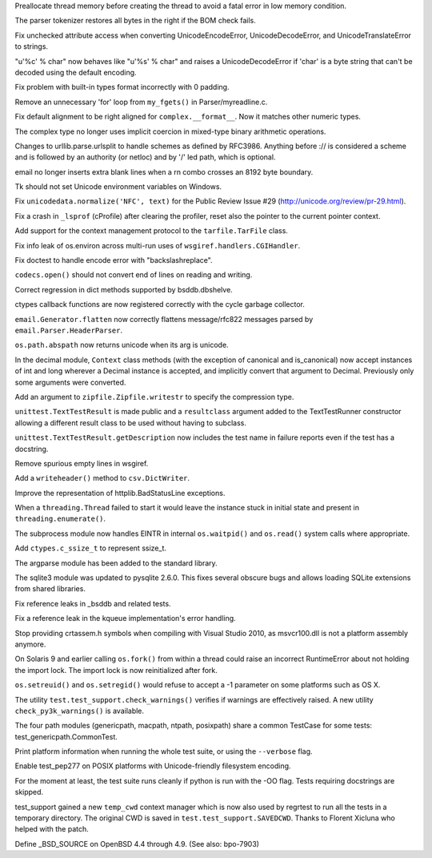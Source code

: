 .. bpo: 7544
.. date: 7892
.. nonce: TTDd8s
.. release date: 2010-03-06
.. section: Core and Builtins

Preallocate thread memory before creating the thread to avoid a fatal error
in low memory condition.

..

.. bpo: 7820
.. date: 7891
.. nonce: hEaQ9f
.. section: Core and Builtins

The parser tokenizer restores all bytes in the right if the BOM check fails.

..

.. bpo: 7309
.. date: 7890
.. nonce: pAF_KB
.. section: Core and Builtins

Fix unchecked attribute access when converting UnicodeEncodeError,
UnicodeDecodeError, and UnicodeTranslateError to strings.

..

.. bpo: 7649
.. date: 7889
.. nonce: KS0hoy
.. section: Core and Builtins

"u'%c' % char" now behaves like "u'%s' % char" and raises a
UnicodeDecodeError if 'char' is a byte string that can't be decoded using
the default encoding.

..

.. bpo: 6902
.. date: 7888
.. nonce: RDRX1R
.. section: Core and Builtins

Fix problem with built-in types format incorrectly with 0 padding.

..

.. bpo: 2560
.. date: 7887
.. nonce: kdK-75
.. section: Core and Builtins

Remove an unnecessary 'for' loop from ``my_fgets()`` in Parser/myreadline.c.

..

.. bpo: 7988
.. date: 7886
.. nonce: 9h758B
.. section: Core and Builtins

Fix default alignment to be right aligned for ``complex.__format__``.  Now
it matches other numeric types.

..

.. bpo: 5211
.. date: 7885
.. nonce: bktLaF
.. section: Core and Builtins

The complex type no longer uses implicit coercion in mixed-type binary
arithmetic operations.

..

.. bpo: 7904
.. date: 7884
.. nonce: fiQRfj
.. section: Library

Changes to urllib.parse.urlsplit to handle schemes as defined by RFC3986.
Anything before :// is considered a scheme and is followed by an authority
(or netloc) and by '/' led path, which is optional.

..

.. bpo: 1555570
.. date: 7883
.. nonce: ruR9CS
.. section: Library

email no longer inserts extra blank lines when a \r\n combo crosses an 8192
byte boundary.

..

.. bpo: 6906
.. date: 7882
.. nonce: BJTdHl
.. section: Library

Tk should not set Unicode environment variables on Windows.

..

.. bpo: 1054943
.. date: 7881
.. nonce: uHWve2
.. section: Library

Fix ``unicodedata.normalize('NFC', text)`` for the Public Review Issue #29
(http://unicode.org/review/pr-29.html).

..

.. bpo: 7494
.. date: 7880
.. nonce: ZnUIo2
.. section: Library

Fix a crash in ``_lsprof`` (cProfile) after clearing the profiler, reset
also the pointer to the current pointer context.

..

.. bpo: 7232
.. date: 7879
.. nonce: dD983K
.. section: Library

Add support for the context management protocol to the ``tarfile.TarFile``
class.

..

.. bpo: 7250
.. date: 7878
.. nonce: SqXm2h
.. section: Library

Fix info leak of os.environ across multi-run uses of
``wsgiref.handlers.CGIHandler``.

..

.. bpo: 1729305
.. date: 7877
.. nonce: pRiKEW
.. section: Library

Fix doctest to handle encode error with "backslashreplace".

..

.. bpo: 691291
.. date: 7876
.. nonce: SkVfbl
.. section: Library

``codecs.open()`` should not convert end of lines on reading and writing.

..

.. bpo: 7975
.. date: 7875
.. nonce: lm8Hlp
.. section: Library

Correct regression in dict methods supported by bsddb.dbshelve.

..

.. bpo: 7959
.. date: 7874
.. nonce: 0Si0xg
.. section: Library

ctypes callback functions are now registered correctly with the cycle
garbage collector.

..

.. bpo: 7970
.. date: 7873
.. nonce: zsdvhZ
.. section: Library

``email.Generator.flatten`` now correctly flattens message/rfc822 messages
parsed by ``email.Parser.HeaderParser``.

..

.. bpo: 3426
.. date: 7872
.. nonce: bunX9f
.. section: Library

``os.path.abspath`` now returns unicode when its arg is unicode.

..

.. bpo: 7633
.. date: 7871
.. nonce: kpPZYL
.. section: Library

In the decimal module, ``Context`` class methods (with the exception of
canonical and is_canonical) now accept instances of int and long wherever a
Decimal instance is accepted, and implicitly convert that argument to
Decimal.  Previously only some arguments were converted.

..

.. bpo: 6003
.. date: 7870
.. nonce: TAoZ-e
.. section: Library

Add an argument to ``zipfile.Zipfile.writestr`` to specify the compression
type.

..

.. bpo: 7893
.. date: 7869
.. nonce: IFB3BV
.. section: Library

``unittest.TextTestResult`` is made public and a ``resultclass`` argument
added to the TextTestRunner constructor allowing a different result class to
be used without having to subclass.

..

.. bpo: 7588
.. date: 7868
.. nonce: rOCPeT
.. section: Library

``unittest.TextTestResult.getDescription`` now includes the test name in
failure reports even if the test has a docstring.

..

.. bpo: 5801
.. date: 7867
.. nonce: eOropo
.. section: Library

Remove spurious empty lines in wsgiref.

..

.. bpo: 1537721
.. date: 7866
.. nonce: cM7u3p
.. section: Library

Add a ``writeheader()`` method to ``csv.DictWriter``.

..

.. bpo: 7427
.. date: 7865
.. nonce: c1z170
.. section: Library

Improve the representation of httplib.BadStatusLine exceptions.

..

.. bpo: 7481
.. date: 7864
.. nonce: FOM-ZK
.. section: Library

When a ``threading.Thread`` failed to start it would leave the instance
stuck in initial state and present in ``threading.enumerate()``.

..

.. bpo: 1068268
.. date: 7863
.. nonce: GTy8EE
.. section: Library

The subprocess module now handles EINTR in internal ``os.waitpid()`` and
``os.read()`` system calls where appropriate.

..

.. bpo: 6729
.. date: 7862
.. nonce: WSzBED
.. section: Library

Add ``ctypes.c_ssize_t`` to represent ssize_t.

..

.. bpo: 6247
.. date: 7861
.. nonce: qqe0rR
.. section: Library

The argparse module has been added to the standard library.

..

.. bpo: 0
.. date: 7860
.. nonce: sY1Wyi
.. section: Library

The sqlite3 module was updated to pysqlite 2.6.0.  This fixes several
obscure bugs and allows loading SQLite extensions from shared libraries.

..

.. bpo: 7808
.. date: 7859
.. nonce: Onia6y
.. section: Library

Fix reference leaks in _bsddb and related tests.

..

.. bpo: 6544
.. date: 7858
.. nonce: NLvwqS
.. section: Library

Fix a reference leak in the kqueue implementation's error handling.

..

.. bpo: 0
.. date: 7857
.. nonce: yVX0tF
.. section: Library

Stop providing crtassem.h symbols when compiling with Visual Studio 2010, as
msvcr100.dll is not a platform assembly anymore.

..

.. bpo: 7242
.. date: 7856
.. nonce: VzdbKI
.. section: Library

On Solaris 9 and earlier calling ``os.fork()`` from within a thread could
raise an incorrect RuntimeError about not holding the import lock.  The
import lock is now reinitialized after fork.

..

.. bpo: 7999
.. date: 7855
.. nonce: -6kN7B
.. section: Library

``os.setreuid()`` and ``os.setregid()`` would refuse to accept a -1
parameter on some platforms such as OS X.

..

.. bpo: 7849
.. date: 7854
.. nonce: XQLva6
.. section: Tests

The utility ``test.test_support.check_warnings()`` verifies if warnings are
effectively raised.  A new utility ``check_py3k_warnings()`` is available.

..

.. bpo: 0
.. date: 7853
.. nonce: iFGi5W
.. section: Tests

The four path modules (genericpath, macpath, ntpath, posixpath) share a
common TestCase for some tests: test_genericpath.CommonTest.

..

.. bpo: 0
.. date: 7852
.. nonce: xd6x8Q
.. section: Tests

Print platform information when running the whole test suite, or using the
``--verbose`` flag.

..

.. bpo: 767675
.. date: 7851
.. nonce: cR-mRY
.. section: Tests

Enable test_pep277 on POSIX platforms with Unicode-friendly filesystem
encoding.

..

.. bpo: 6292
.. date: 7850
.. nonce: RJOYAi
.. section: Tests

For the moment at least, the test suite runs cleanly if python is run with
the -OO flag.  Tests requiring docstrings are skipped.

..

.. bpo: 7712
.. date: 7849
.. nonce: Co5Xm7
.. section: Tests

test_support gained a new ``temp_cwd`` context manager which is now also
used by regrtest to run all the tests in a temporary directory.  The
original CWD is saved in ``test.test_support.SAVEDCWD``.  Thanks to Florent
Xicluna who helped with the patch.

..

.. bpo: 3920
.. date: 7848
.. nonce: 5cWPGY
.. section: Build

Define _BSD_SOURCE on OpenBSD 4.4 through 4.9. (See also: bpo-7903)
